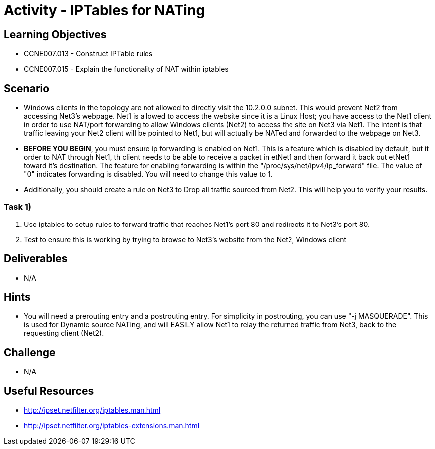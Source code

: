 :doctype: book
:stylesheet: ../../cctc.css

= Activity - IPTables for NATing

== Learning Objectives

* CCNE007.013 - Construct IPTable rules
* CCNE007.015 - Explain the functionality of NAT within iptables

== Scenario

* Windows clients in the topology are not allowed to directly visit the 10.2.0.0 subnet. This would prevent Net2 from accessing Net3's webpage. Net1 is allowed to access the website since it is a Linux Host; you have access to the Net1 client in order to use NAT/port forwarding to allow Windows clients (Net2) to access the site on Net3 via Net1. The intent is that traffic leaving your Net2 client will be pointed to Net1, but will actually be NATed and forwarded to the webpage on Net3.
* *BEFORE YOU BEGIN*, you must ensure ip forwarding is enabled on Net1. This is a feature which is disabled by default, but it order to NAT through Net1, th client needs to be able to receive a packet in etNet1 and then forward it back out etNet1 toward it's destination. The feature for enabling forwarding is within the "/proc/sys/net/ipv4/ip_forward" file. The value of "0" indicates forwarding is disabled. You will need to change this value to 1.
* Additionally, you should create a rule on Net3 to Drop all traffic sourced from Net2. This will help you to verify your results.

=== Task 1)

. Use iptables to setup rules to forward traffic that reaches Net1's port 80 and redirects it to Net3's port 80.
. Test to ensure this is working by trying to browse to Net3's website from the Net2, Windows client

== Deliverables

* N/A

== Hints

* You will need a prerouting entry and a postrouting entry. For simplicity in postrouting, you can use "-j MASQUERADE". This is used for Dynamic source NATing, and will EASILY allow Net1 to relay the returned traffic from Net3, back to the requesting client (Net2).

== Challenge

* N/A

== Useful Resources

* http://ipset.netfilter.org/iptables.man.html
* http://ipset.netfilter.org/iptables-extensions.man.html